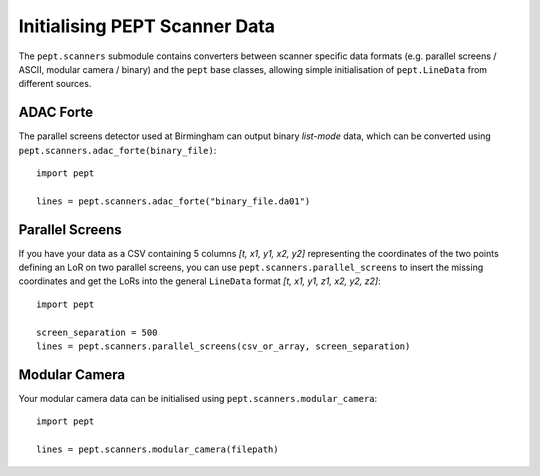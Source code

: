Initialising PEPT Scanner Data
==============================

The ``pept.scanners`` submodule contains converters between scanner specific data formats
(e.g. parallel screens / ASCII, modular camera / binary) and the ``pept`` base classes,
allowing simple initialisation of ``pept.LineData`` from different sources.


ADAC Forte
----------

The parallel screens detector used at Birmingham can output binary `list-mode` data, which can
be converted using ``pept.scanners.adac_forte(binary_file)``:

::

    import pept

    lines = pept.scanners.adac_forte("binary_file.da01")



Parallel Screens
----------------

If you have your data as a CSV containing 5 columns `[t, x1, y1, x2, y2]` representing the
coordinates of the two points defining an LoR on two parallel screens, you can use
``pept.scanners.parallel_screens``  to insert the missing coordinates and get the LoRs into
the general ``LineData`` format `[t, x1, y1, z1, x2, y2, z2]`:

::

    import pept

    screen_separation = 500
    lines = pept.scanners.parallel_screens(csv_or_array, screen_separation)


Modular Camera
--------------

Your modular camera data can be initialised using ``pept.scanners.modular_camera``:

::

    import pept

    lines = pept.scanners.modular_camera(filepath)



